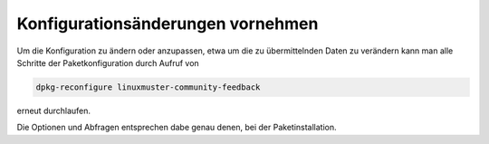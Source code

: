 Konfigurationsänderungen vornehmen
==================================

Um die Konfiguration zu ändern oder anzupassen, etwa um die zu übermittelnden
Daten zu verändern kann man alle Schritte der Paketkonfiguration durch Aufruf
von

.. code:: bash

    dpkg-reconfigure linuxmuster-community-feedback

erneut durchlaufen.

Die Optionen und Abfragen entsprechen dabe genau denen, bei der Paketinstallation.
